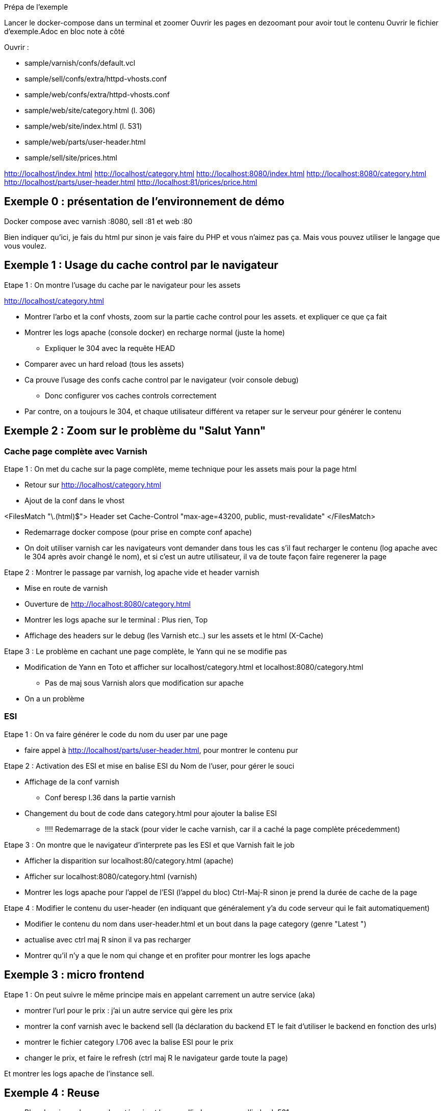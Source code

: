 Prépa de l'exemple

Lancer le docker-compose dans un terminal et zoomer
Ouvrir les pages en dezoomant pour avoir tout le contenu
Ouvrir le fichier d'exemple.Adoc en bloc note à côté

Ouvrir :

* sample/varnish/confs/default.vcl
* sample/sell/confs/extra/httpd-vhosts.conf
* sample/web/confs/extra/httpd-vhosts.conf
* sample/web/site/category.html (l. 306)
* sample/web/site/index.html (l. 531)
* sample/web/parts/user-header.html
* sample/sell/site/prices.html


http://localhost/index.html
http://localhost/category.html
http://localhost:8080/index.html
http://localhost:8080/category.html
http://localhost/parts/user-header.html
http://localhost:81/prices/price.html

== Exemple 0 : présentation de l'environnement de démo

Docker compose avec varnish :8080, sell :81 et web :80

Bien indiquer qu'ici, je fais du html pur sinon je vais faire du PHP et vous n'aimez pas ça. Mais vous pouvez utiliser le langage que vous voulez.


== Exemple 1 : Usage du cache control par le navigateur

Etape 1 : On montre l'usage du cache par le navigateur pour les assets

http://localhost/category.html

* Montrer l'arbo et la conf vhosts, zoom sur la partie cache control pour les assets. et expliquer ce que ça fait
* Montrer les logs apache (console docker) en recharge normal (juste la home)
** Expliquer le 304 avec la requête HEAD
* Comparer avec un hard reload (tous les assets)
* Ca prouve l'usage des confs cache control par le navigateur (voir console debug)
** Donc configurer vos caches controls correctement

* Par contre, on a toujours le 304, et chaque utilisateur différent va retaper sur le serveur pour générer le contenu

== Exemple 2 : Zoom sur le problème du "Salut Yann"

=== Cache page complète avec Varnish

Etape 1 : On met du cache sur la page complète, meme technique pour les assets mais pour la page html

* Retour sur http://localhost/category.html
* Ajout de la conf dans le vhost

<FilesMatch "\.(html)$">
Header set Cache-Control "max-age=43200, public, must-revalidate"
</FilesMatch>

* Redemarrage docker compose (pour prise en compte conf apache)
* On doit utiliser varnish car les navigateurs vont demander dans tous les cas s'il faut recharger le contenu (log apache avec le 304 après avoir changé le nom), et si c'est un autre utilisateur, il va de toute façon faire regenerer la page

Etape 2 : Montrer le passage par varnish, log apache vide et header varnish

* Mise en route de varnish
* Ouverture de http://localhost:8080/category.html
* Montrer les logs apache sur le terminal : Plus rien, Top
* Affichage des headers sur le debug (les Varnish etc..) sur les assets et le html (X-Cache)

Etape 3 : Le problème en cachant une page complète, le Yann qui ne se modifie pas

* Modification de Yann en Toto et afficher sur localhost/category.html et localhost:8080/category.html
** Pas de maj sous Varnish alors que modification sur apache

* On a un problème

=== ESI

Etape 1 : On va faire générer le code du nom du user par une page

* faire appel à http://localhost/parts/user-header.html, pour montrer le contenu pur

Etape 2 : Activation des ESI et mise en balise ESI du Nom de l'user, pour gérer le souci

* Affichage de la conf varnish
** Conf beresp l.36 dans la partie varnish

* Changement du bout de code dans category.html pour ajouter la balise ESI
** !!!! Redemarrage de la stack (pour vider le cache varnish, car il a caché la page complète précedemment)

Etape 3 : On montre que le navigateur d'interprete pas les ESI et que Varnish fait le job

* Afficher la disparition sur localhost:80/category.html (apache)
* Afficher sur localhost:8080/category.html (varnish)
* Montrer les logs apache pour l'appel de l'ESI (l'appel du bloc) Ctrl-Maj-R sinon je prend la durée de cache de la page

Etape 4 : Modifier le contenu du user-header (en indiquant que généralement y'a du code serveur qui le fait automatiquement)

* Modifier le contenu du nom dans user-header.html et un bout dans la page category (genre "Latest ")
* actualise avec ctrl maj R sinon il va pas recharger

* Montrer qu'il n'y a que le nom qui change et en profiter pour montrer les logs apache



== Exemple 3 : micro frontend

Etape 1 : On peut suivre le même principe mais en appelant carrement un autre service (aka)

* montrer l'url pour le prix : j'ai un autre service qui gère les prix
* montrer la conf varnish avec le backend sell (la déclaration du backend ET le fait d'utiliser le backend en fonction des urls)
* montrer le fichier category l.706 avec la balise ESI pour le prix

* changer le prix, et faire le refresh (ctrl maj R le navigateur garde toute la page)

Et montrer les logs apache de l'instance sell.

== Exemple 4 : Reuse

* Bloc de prix sur la page de catégorie et la page d'index, reuse sur l'index L.531
